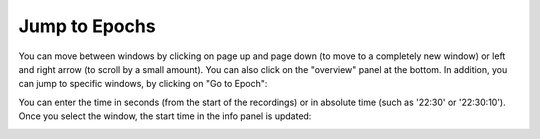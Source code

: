 Jump to Epochs
==============

You can move between windows by clicking on page up and page down (to move to a completely new window) or left and right arrow (to scroll by a small amount).
You can also click on the "overview" panel at the bottom.
In addition, you can jump to specific windows, by clicking on "Go to Epoch":

.. image:: images/traces_01_gotoepoch.png

You can enter the time in seconds (from the start of the recordings) or in absolute time (such as '22:30' or '22:30:10'). 
Once you select the window, the start time in the info panel is updated:

.. image:: images/traces_02_gotoepoch.png

